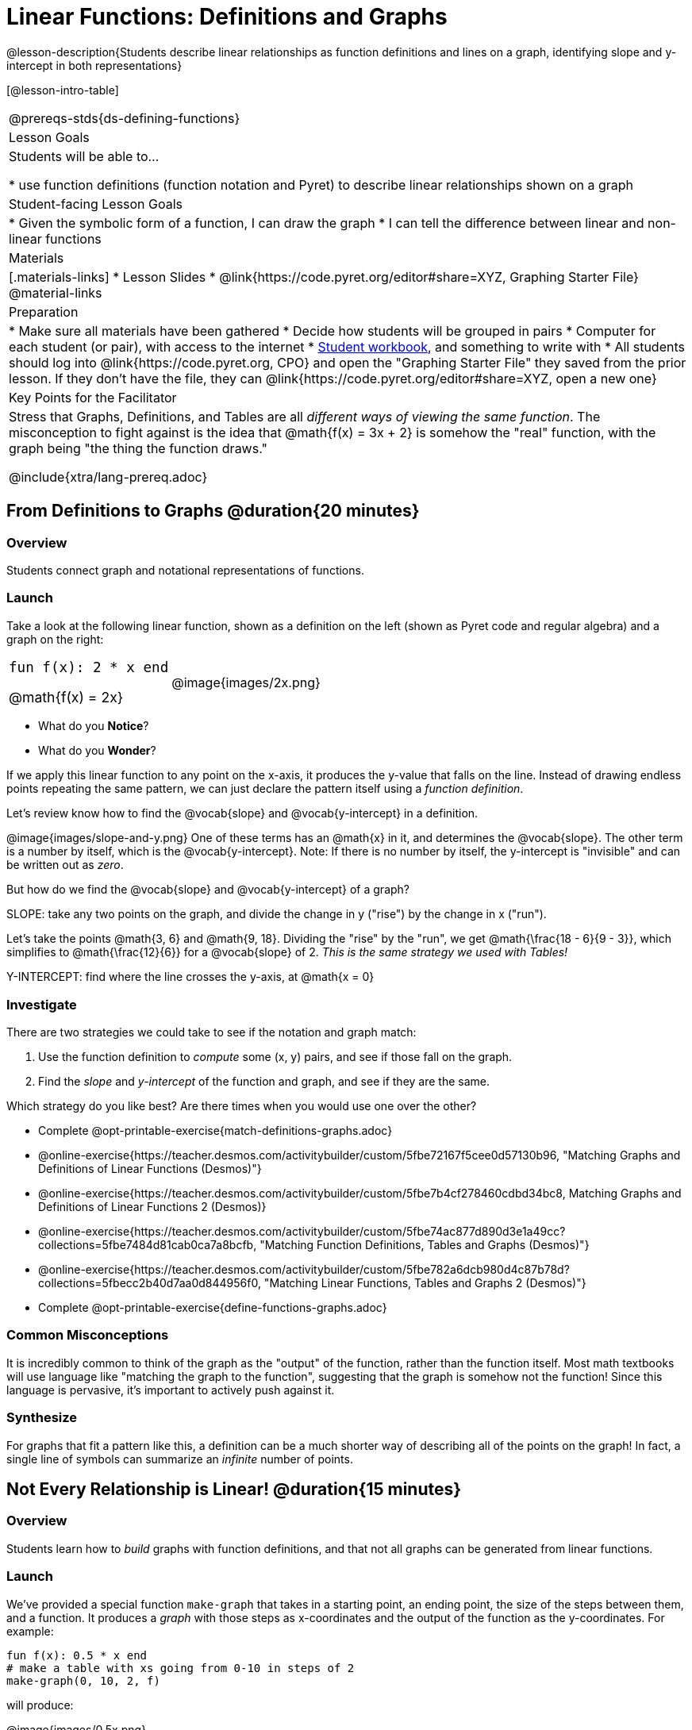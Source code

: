 = Linear Functions: Definitions and Graphs

++++
<style>
.top-table img {width: 75%; height: 75%;}
.top-table td:first-child, .top-table td:first-child .editbox {
	font-size: 1.1rem !important;
}
</style>
++++

@lesson-description{Students describe linear relationships as function definitions and lines on a graph, identifying slope and y-intercept in both representations}

[@lesson-intro-table]
|===
@prereqs-stds{ds-defining-functions}
| Lesson Goals
| Students will be able to...

* use function definitions (function notation and Pyret) to describe linear relationships shown on a graph

| Student-facing Lesson Goals
|

* Given the symbolic form of a function, I can draw the graph
* I can tell the difference between linear and non-linear functions

| Materials
|[.materials-links]
* Lesson Slides
* @link{https://code.pyret.org/editor#share=XYZ, Graphing Starter File}
@material-links

| Preparation
|
* Make sure all materials have been gathered
* Decide how students will be grouped in pairs
* Computer for each student (or pair), with access to the internet
* link:{pathwayrootdir}/workbook/workbook.pdf[Student workbook], and something to write with
* All students should log into @link{https://code.pyret.org, CPO} and open the "Graphing Starter File" they saved from the prior lesson. If they don't have the file, they can @link{https://code.pyret.org/editor#share=XYZ, open a new one} 

| Key Points for the Facilitator
| Stress that Graphs, Definitions, and Tables are all __different ways of viewing the same function__. The misconception to fight against is the idea that @math{f(x) = 3x + 2} is somehow the "real" function, with the graph being "the thing the function draws."

@include{xtra/lang-prereq.adoc}
|===

== From Definitions to Graphs @duration{20 minutes}

=== Overview
Students connect graph and notational representations of functions.

=== Launch
Take a look at the following linear function, shown as a definition on the left (shown as Pyret code and regular algebra) and a graph on the right:

[.top-table, cols="^.^1a,^.^1a", frame="none"]
|===
| `fun f(x): 2 * x end`

@math{f(x) = 2x}

| @image{images/2x.png}

|===

* What do you *Notice*?
* What do you *Wonder*?

If we apply this linear function to any point on the x-axis, it produces the y-value that falls on the line. Instead of drawing endless points repeating the same pattern, we can just declare the pattern itself using a __function definition__.

Let's review know how to find the @vocab{slope} and @vocab{y-intercept} in a definition.

@image{images/slope-and-y.png}
One of these terms has an @math{x} in it, and determines the @vocab{slope}. The other term is a number by itself, which is the @vocab{y-intercept}. Note: If there is no number by itself, the y-intercept is "invisible" and can be written out as _zero_.

But how do we find the @vocab{slope} and @vocab{y-intercept} of a graph?

[.lesson-point]
SLOPE: take any two points on the graph, and divide the change in y ("rise") by the change in x ("run").

Let's take the points @math{3, 6} and @math{9, 18}. Dividing the "rise" by the "run", we get @math{\frac{18 - 6}{9 - 3}}, which simplifies to @math{\frac{12}{6}} for a @vocab{slope} of 2. __This is the same strategy we used with Tables!__

[.lesson-point]
Y-INTERCEPT: find where the line crosses the y-axis, at @math{x = 0}

=== Investigate

There are two strategies we could take to see if the notation and graph match:

. Use the function definition to _compute_ some (x, y) pairs, and see if those fall on the graph.
. Find the _slope_ and _y-intercept_ of the function and graph, and see if they are the same.

[.lesson-instruction]
--
Which strategy do you like best? Are there times when you would use one over the other?

- Complete @opt-printable-exercise{match-definitions-graphs.adoc}
- @online-exercise{https://teacher.desmos.com/activitybuilder/custom/5fbe72167f5cee0d57130b96, "Matching Graphs and Definitions of Linear Functions (Desmos)"}
- @online-exercise{https://teacher.desmos.com/activitybuilder/custom/5fbe7b4cf278460cdbd34bc8, Matching Graphs and Definitions of Linear Functions 2 (Desmos)}
- @online-exercise{https://teacher.desmos.com/activitybuilder/custom/5fbe74ac877d890d3e1a49cc?collections=5fbe7484d81cab0ca7a8bcfb, "Matching Function Definitions, Tables and Graphs (Desmos)"}
- @online-exercise{https://teacher.desmos.com/activitybuilder/custom/5fbe782a6dcb980d4c87b78d?collections=5fbecc2b40d7aa0d844956f0, "Matching Linear Functions, Tables and Graphs 2 (Desmos)"}
- Complete @opt-printable-exercise{define-functions-graphs.adoc}
--

=== Common Misconceptions
It is incredibly common to think of the graph as the "output" of the function, rather than the function itself. Most math textbooks will use language like "matching the graph to the function", suggesting that the graph is somehow not the function! Since this language is pervasive, it's important to actively push against it.

=== Synthesize
For graphs that fit a pattern like this, a definition can be a much shorter way of describing all of the points on the graph! In fact, a single line of symbols can summarize an _infinite_ number of points.


== Not Every Relationship is Linear! @duration{15 minutes}

=== Overview
Students learn how to _build_ graphs with function definitions, and that not all graphs can be generated from linear functions.

=== Launch
We've provided a special function `make-graph` that takes in a starting point, an ending point, the size of the steps between them, and a function. It produces a __graph__ with those steps as x-coordinates and the output of the function as the y-coordinates. For example:

```
fun f(x): 0.5 * x end
# make a table with xs going from 0-10 in steps of 2
make-graph(0, 10, 2, f)
```

will produce:

@image{images/0.5x.png}

[.lesson-instruction]
* How could we change this code to make a graph for *all* the points between 0 and 10, instead of skipping by 2? 
* How could we change this code to make a graph for all the points between 20 and 200, skipping by 10? 
* How could we change this code to make a graph for a different function altogether? 
* Open the Table and Graphs Starter File, and try defining different functions and using them to build Tables.

=== Investigate
__Non-linear functions__ have terms that involve more than just @math{x}. They might have exotic terms like @math{x^2}, @math{\sqrt x}, @math{2^x} etc. These functions (e.g. - _quadratic_ or _exponential_ functions) have patterns of their own, and very differently-shaped graphs! 

[.lesson-instruction]
* Complete @opt-printable-exercise{define-functions-graphs.adoc}.
* What are some graphs that can't be made from linear functions?

_Any_ graph constructed from a linear function will have points that precisely follow a straight-line pattern. But not every graph follows a pattern like that! Can you tell which is which?

[.lesson-instruction]
Open @opt-printable-exercise{linear-nonlinear-bust.adoc}. Which of these tables can be summarized by a linear function? Which ones can't?

=== Synthesize
@vocab{Functions} are a way of talking about relationships between quantities: milk costs $0.59/gallon, a stone falls at @math{9.8m/s^2}, or there are 30 students for every teacher at a school. If you can figure out the relationship between a small sample of data, we can __make predictions__ about what happens next. We can see these relationships as tables, graphs, or symbols in a definition. We can even think about them as a mapping between @vocab{Domain} and @vocab{Range}! 

When we talk about functions, sometimes it's easiest to think of the graph. Sometimes it's best to see the table, or the definition. *It all depends on what we want to know.* We've just explored @vocab{linear} functions for now, but there are many other kinds of relationships! What's important is being able to switch between representations, and see the connections between them.


== Additional Exercises:
* @online-exercise{https://teacher.desmos.com/activitybuilder/custom/5fc263844666f00d51454b58, "Identifying y-intercepts in Tables, Graphs & Symbolic Representations of Linear Functions (Desmos)"}
* @online-exercise{https://teacher.desmos.com/activitybuilder/custom/5fc264d34666f00d51454b87, "Identifying slope in Tables, Graphs & Symbolic Representations of Linear Functions (Desmos)"}
* @online-exercise{https://teacher.desmos.com/activitybuilder/custom/5fc26797b575200bae86929c, "Identifying Linearity in Tables, Graphs & Symbolic Representations of Linear Functions (Desmos)"}
* @online-exercise{https://teacher.desmos.com/activitybuilder/custom/5fc261b2b575200bae8691fd, "Matching Tables, Graphs, and Symbolic Representations of Functions (challenge!) (Desmos)"}
